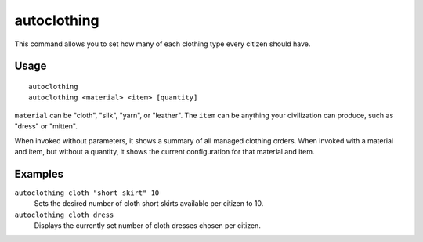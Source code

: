 autoclothing
============

.. dfhack-tool::
    :summary: Automatically manage clothing work orders.
    :tags: fort auto workorders

This command allows you to set how many of each clothing type every citizen
should have.

Usage
-----

::

    autoclothing
    autoclothing <material> <item> [quantity]

``material`` can be "cloth", "silk", "yarn", or "leather". The ``item`` can be
anything your civilization can produce, such as "dress" or "mitten".

When invoked without parameters, it shows a summary of all managed clothing
orders. When invoked with a material and item, but without a quantity, it shows
the current configuration for that material and item.

Examples
--------

``autoclothing cloth "short skirt" 10``
    Sets the desired number of cloth short skirts available per citizen to 10.
``autoclothing cloth dress``
    Displays the currently set number of cloth dresses chosen per citizen.
